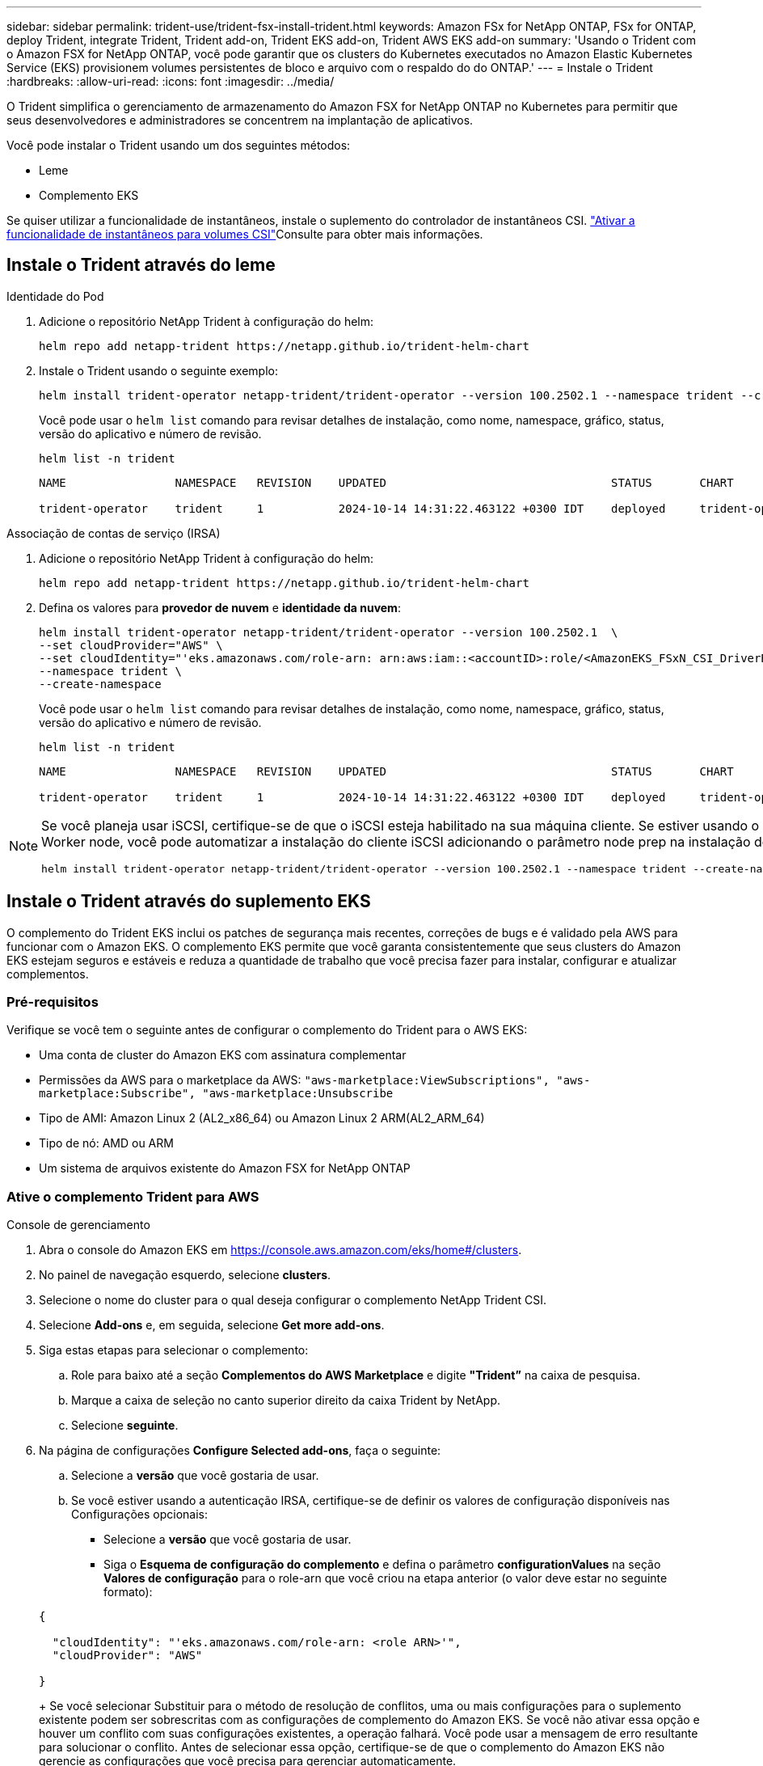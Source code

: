 ---
sidebar: sidebar 
permalink: trident-use/trident-fsx-install-trident.html 
keywords: Amazon FSx for NetApp ONTAP, FSx for ONTAP, deploy Trident, integrate Trident, Trident add-on, Trident EKS add-on, Trident AWS EKS add-on 
summary: 'Usando o Trident com o Amazon FSX for NetApp ONTAP, você pode garantir que os clusters do Kubernetes executados no Amazon Elastic Kubernetes Service (EKS) provisionem volumes persistentes de bloco e arquivo com o respaldo do do ONTAP.' 
---
= Instale o Trident
:hardbreaks:
:allow-uri-read: 
:icons: font
:imagesdir: ../media/


[role="lead"]
O Trident simplifica o gerenciamento de armazenamento do Amazon FSX for NetApp ONTAP no Kubernetes para permitir que seus desenvolvedores e administradores se concentrem na implantação de aplicativos.

Você pode instalar o Trident usando um dos seguintes métodos:

* Leme
* Complemento EKS


Se quiser utilizar a funcionalidade de instantâneos, instale o suplemento do controlador de instantâneos CSI. link:https://docs.aws.amazon.com/eks/latest/userguide/csi-snapshot-controller.html["Ativar a funcionalidade de instantâneos para volumes CSI"^]Consulte para obter mais informações.



== Instale o Trident através do leme

[role="tabbed-block"]
====
.Identidade do Pod
--
. Adicione o repositório NetApp Trident à configuração do helm:
+
[source, console]
----
helm repo add netapp-trident https://netapp.github.io/trident-helm-chart
----
. Instale o Trident usando o seguinte exemplo:
+
[source, console]
----
helm install trident-operator netapp-trident/trident-operator --version 100.2502.1 --namespace trident --create-namespace
----
+
Você pode usar o `helm list` comando para revisar detalhes de instalação, como nome, namespace, gráfico, status, versão do aplicativo e número de revisão.

+
[source, console]
----
helm list -n trident
----
+
[listing]
----
NAME                NAMESPACE   REVISION    UPDATED                                 STATUS       CHART                          APP VERSION

trident-operator    trident     1           2024-10-14 14:31:22.463122 +0300 IDT    deployed     trident-operator-100.2502.0    25.02.0
----


--
.Associação de contas de serviço (IRSA)
--
. Adicione o repositório NetApp Trident à configuração do helm:
+
[source, console]
----
helm repo add netapp-trident https://netapp.github.io/trident-helm-chart
----
. Defina os valores para *provedor de nuvem* e *identidade da nuvem*:
+
[source, console]
----
helm install trident-operator netapp-trident/trident-operator --version 100.2502.1  \
--set cloudProvider="AWS" \
--set cloudIdentity="'eks.amazonaws.com/role-arn: arn:aws:iam::<accountID>:role/<AmazonEKS_FSxN_CSI_DriverRole>'" \
--namespace trident \
--create-namespace
----
+
Você pode usar o `helm list` comando para revisar detalhes de instalação, como nome, namespace, gráfico, status, versão do aplicativo e número de revisão.

+
[source, console]
----
helm list -n trident
----
+
[listing]
----
NAME                NAMESPACE   REVISION    UPDATED                                 STATUS       CHART                          APP VERSION

trident-operator    trident     1           2024-10-14 14:31:22.463122 +0300 IDT    deployed     trident-operator-100.2506.0    25.06.0
----


--
====
[NOTE]
====
Se você planeja usar iSCSI, certifique-se de que o iSCSI esteja habilitado na sua máquina cliente. Se estiver usando o sistema operacional AL2023 Worker node, você pode automatizar a instalação do cliente iSCSI adicionando o parâmetro node prep na instalação do helm:

[source, console]
----
helm install trident-operator netapp-trident/trident-operator --version 100.2502.1 --namespace trident --create-namespace –-set nodePrep={iscsi}
----
====


== Instale o Trident através do suplemento EKS

O complemento do Trident EKS inclui os patches de segurança mais recentes, correções de bugs e é validado pela AWS para funcionar com o Amazon EKS. O complemento EKS permite que você garanta consistentemente que seus clusters do Amazon EKS estejam seguros e estáveis e reduza a quantidade de trabalho que você precisa fazer para instalar, configurar e atualizar complementos.



=== Pré-requisitos

Verifique se você tem o seguinte antes de configurar o complemento do Trident para o AWS EKS:

* Uma conta de cluster do Amazon EKS com assinatura complementar
* Permissões da AWS para o marketplace da AWS:
`"aws-marketplace:ViewSubscriptions",
"aws-marketplace:Subscribe",
"aws-marketplace:Unsubscribe`
* Tipo de AMI: Amazon Linux 2 (AL2_x86_64) ou Amazon Linux 2 ARM(AL2_ARM_64)
* Tipo de nó: AMD ou ARM
* Um sistema de arquivos existente do Amazon FSX for NetApp ONTAP




=== Ative o complemento Trident para AWS

[role="tabbed-block"]
====
.Console de gerenciamento
--
. Abra o console do Amazon EKS em https://console.aws.amazon.com/eks/home#/clusters[].
. No painel de navegação esquerdo, selecione *clusters*.
. Selecione o nome do cluster para o qual deseja configurar o complemento NetApp Trident CSI.
. Selecione *Add-ons* e, em seguida, selecione *Get more add-ons*.
. Siga estas etapas para selecionar o complemento:
+
.. Role para baixo até a seção *Complementos do AWS Marketplace* e digite *"Trident”* na caixa de pesquisa.
.. Marque a caixa de seleção no canto superior direito da caixa Trident by NetApp.
.. Selecione *seguinte*.


. Na página de configurações *Configure Selected add-ons*, faça o seguinte:
+
.. Selecione a *versão* que você gostaria de usar.
.. Se você estiver usando a autenticação IRSA, certifique-se de definir os valores de configuração disponíveis nas Configurações opcionais:
+
*** Selecione a *versão* que você gostaria de usar.
*** Siga o *Esquema de configuração do complemento* e defina o parâmetro *configurationValues* na seção *Valores de configuração* para o role-arn que você criou na etapa anterior (o valor deve estar no seguinte formato):




+
[source, JSON]
----
{

  "cloudIdentity": "'eks.amazonaws.com/role-arn: <role ARN>'",
  "cloudProvider": "AWS"

}
----
+
Se você selecionar Substituir para o método de resolução de conflitos, uma ou mais configurações para o suplemento existente podem ser sobrescritas com as configurações de complemento do Amazon EKS. Se você não ativar essa opção e houver um conflito com suas configurações existentes, a operação falhará. Você pode usar a mensagem de erro resultante para solucionar o conflito. Antes de selecionar essa opção, certifique-se de que o complemento do Amazon EKS não gerencie as configurações que você precisa para gerenciar automaticamente.

. Escolha *seguinte*.
. Na página *Revisão e adição*, escolha *criar*.
+
Depois que a instalação do complemento estiver concluída, você verá o complemento instalado.



--
.CLI DA AWS
--
*1. Crie o  `add-on.json` arquivo*:

*Para Identidade do Pod, use o seguinte formato*:

[source, json]
----
{
  "clusterName": "<eks-cluster>",
  "addonName": "netapp_trident-operator",
  "addonVersion": "v25.6.0-eksbuild.1",
}
----
*Para autenticação IRSA, use o seguinte formato*:

[source, json]
----
{
  "clusterName": "<eks-cluster>",
  "addonName": "netapp_trident-operator",
  "addonVersion": "v25.6.0-eksbuild.1",
  "serviceAccountRoleArn": "<role ARN>",
  "configurationValues": {
    "cloudIdentity": "'eks.amazonaws.com/role-arn: <role ARN>'",
    "cloudProvider": "AWS"
  }
}
----

NOTE: Substitua `<role ARN>` pelo ARN da função criada na etapa anterior.

*2. Instale o complemento Trident EKS.*

[source, console]
----
aws eks create-addon --cli-input-json file://add-on.json
----
--
.eksctl
--
O seguinte comando de exemplo instala o complemento do Trident EKS:

[source, console]
----
eksctl create addon --name netapp_trident-operator --cluster <cluster_name> --force
----
--
====


=== Atualize o complemento Trident EKS

[role="tabbed-block"]
====
.Console de gerenciamento
--
. Abra o console do Amazon EKS https://console.aws.amazon.com/eks/home#/clusters[] .
. No painel de navegação esquerdo, selecione *clusters*.
. Selecione o nome do cluster para o qual deseja atualizar o complemento NetApp Trident CSI.
. Selecione a guia *Complementos*.
. Selecione *Trident by NetApp* e, em seguida, selecione *Edit*.
. Na página *Configurar Trident by NetApp*, faça o seguinte:
+
.. Selecione a *versão* que você gostaria de usar.
.. Expanda *Configurações opcionais de configuração* e modifique conforme necessário.
.. Selecione *Salvar alterações*.




--
.CLI DA AWS
--
O exemplo a seguir atualiza o complemento EKS:

[source, console]
----
aws eks update-addon --cluster-name <eks_cluster_name> --addon-name netapp_trident-operator --addon-version v25.6.0-eksbuild.1 \
  --service-account-role-arn <role-ARN> --resolve-conflict preserve \
  --configuration-values “{\"cloudIdentity\": \"'eks.amazonaws.com/role-arn: <role ARN>'\"}"
----
--
.eksctl
--
* Verifique a versão atual do seu complemento FSxN Trident CSI. Substitua `my-cluster` pelo nome do cluster.
+
[source, console]
----
eksctl get addon --name netapp_trident-operator --cluster my-cluster
----
+
*Exemplo de saída:*



[listing]
----
NAME                        VERSION             STATUS    ISSUES    IAMROLE    UPDATE AVAILABLE    CONFIGURATION VALUES
netapp_trident-operator    v25.6.0-eksbuild.1    ACTIVE    0       {"cloudIdentity":"'eks.amazonaws.com/role-arn: arn:aws:iam::139763910815:role/AmazonEKS_FSXN_CSI_DriverRole'"}
----
* Atualize o complemento para a versão retornada em ATUALIZAÇÃO DISPONÍVEL na saída da etapa anterior.
+
[source, console]
----
eksctl update addon --name netapp_trident-operator --version v25.6.0-eksbuild.1 --cluster my-cluster --force
----


Se você remover `--force` a opção e qualquer uma das configurações de complemento do Amazon EKS entrar em conflito com as configurações existentes, a atualização do complemento do Amazon EKS falhará; você receberá uma mensagem de erro para ajudá-lo a resolver o conflito. Antes de especificar essa opção, verifique se o complemento do Amazon EKS não gerencia as configurações que você precisa gerenciar, pois essas configurações são sobrescritas com essa opção. Para obter mais informações sobre outras opções para essa configuração, link:https://eksctl.io/usage/addons/["Complementos"]consulte . Para obter mais informações sobre o gerenciamento de campo do Amazon EKS Kubernetes, link:https://docs.aws.amazon.com/eks/latest/userguide/kubernetes-field-management.html["Gerenciamento de campo do Kubernetes"]consulte .

--
====


=== Desinstale/remova o complemento Trident EKS

Você tem duas opções para remover um complemento do Amazon EKS:

* *Preserve o software complementar no cluster* – essa opção remove o gerenciamento do Amazon EKS de qualquer configuração. Ele também remove a capacidade do Amazon EKS de notificá-lo de atualizações e atualizar automaticamente o complemento do Amazon EKS depois de iniciar uma atualização. No entanto, ele preserva o software complementar no cluster. Essa opção torna o complemento uma instalação autogerenciada, em vez de um complemento do Amazon EKS. Com essa opção, não há tempo de inatividade para o complemento. Guarde a `--preserve` opção no comando para preservar o complemento.
* *Remover software complementar inteiramente do cluster* – a NetApp recomenda que você remova o complemento do Amazon EKS do cluster somente se não houver recursos no cluster que dependam dele. Remova `--preserve` a opção do `delete` comando para remover o complemento.



NOTE: Se o complemento tiver uma conta do IAM associada a ele, a conta do IAM não será removida.

[role="tabbed-block"]
====
.Console de gerenciamento
--
. Abra o console do Amazon EKS em https://console.aws.amazon.com/eks/home#/clusters[].
. No painel de navegação esquerdo, selecione *clusters*.
. Selecione o nome do cluster para o qual deseja remover o complemento NetApp Trident CSI.
. Selecione a guia *Complementos* e, em seguida, selecione *Trident by NetApp*.*
. Selecione *Remover*.
. Na caixa de diálogo *Remover NetApp_Trident-operator confirmation*, faça o seguinte:
+
.. Se você quiser que o Amazon EKS pare de gerenciar as configurações do complemento, selecione *Preserve on cluster*. Faça isso se quiser manter o software complementar no cluster para que você possa gerenciar todas as configurações do complemento por conta própria.
.. Digite *NetApp_Trident-operator*.
.. Selecione *Remover*.




--
.CLI DA AWS
--
Substitua `my-cluster` pelo nome do cluster e execute o seguinte comando.

[source, console]
----
aws eks delete-addon --cluster-name my-cluster --addon-name netapp_trident-operator --preserve
----
--
.eksctl
--
O seguinte comando desinstala o complemento do Trident EKS:

[source, console]
----
eksctl delete addon --cluster K8s-arm --name netapp_trident-operator
----
--
====